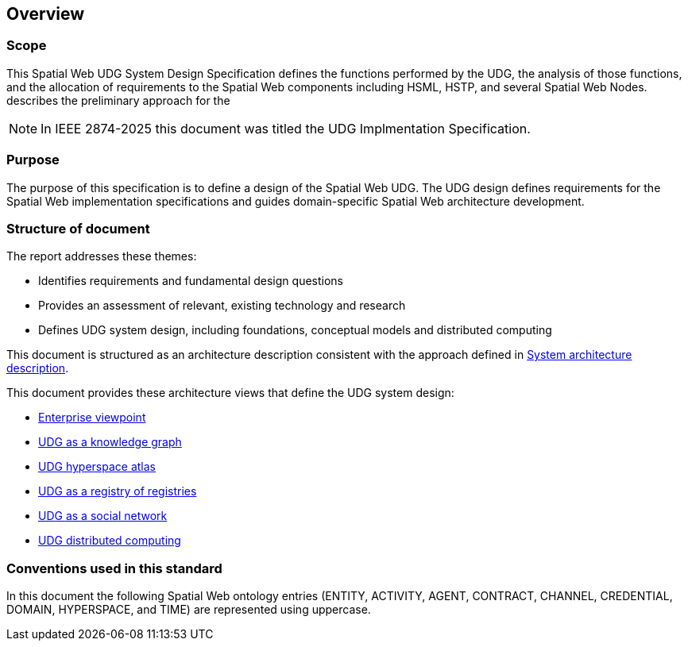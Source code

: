 == Overview

=== Scope

This Spatial Web UDG System Design Specification defines the functions performed by the UDG, the analysis of those functions, and the allocation of requirements to the Spatial Web components including HSML, HSTP, and several Spatial Web Nodes.   describes the preliminary approach for the   

NOTE: In IEEE 2874-2025 this document was titled the UDG Implmentation Specification.

=== Purpose

The purpose of this specification is to define a design of the Spatial Web UDG. The UDG design defines requirements for the Spatial Web implementation specifications and guides domain-specific Spatial Web architecture development.

=== Structure of document

The report addresses these themes:

* Identifies requirements and fundamental design questions
* Provides an assessment of relevant, existing technology and research
* Defines UDG system design, including foundations, conceptual models and distributed computing

This document is structured as an architecture description consistent with the approach defined in <<ISO_IEC_IEEE_42010_2022, System architecture description>>. 

This document provides these architecture views that define the UDG system design:

* <<section-enterprise-viewpoint, Enterprise viewpoint>>
* <<section-conceptual-view-knowldge-graph, UDG as a knowledge graph>>
* <<section-conceptual-view-hyperspace, UDG hyperspace atlas>>
* <<section-conceptual-registry, UDG as a registry of registries>>
* <<section-conceputal-view-social-network, UDG as a social network>>
* <<section-distributed-computing, UDG distributed computing>>


=== Conventions used in this standard

In this document the following Spatial Web ontology entries (ENTITY, ACTIVITY, AGENT, CONTRACT, CHANNEL, CREDENTIAL, DOMAIN, HYPERSPACE, and TIME) are represented using uppercase.
